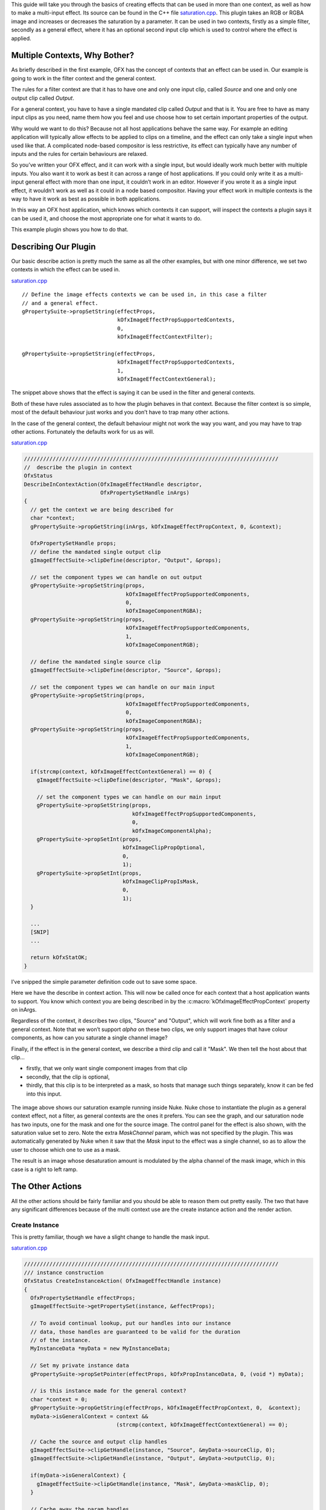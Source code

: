 .. SPDX-License-Identifier: CC-BY-4.0
.. _saturationExample:

This guide will take you through the basics of creating effects that can
be used in more than one context, as well as how to make a multi-input
effect. Its source can be found in the C++ file
`saturation.cpp <https://github.com/ofxa/openfx/blob/master/Guide/Code/Example4/saturation.cpp>`_.
This plugin takes an RGB or RGBA
image and increases or decreases the saturation by a parameter. It can
be used in two contexts, firstly as a simple filter, secondly as a
general effect, where it has an optional second input clip which is used
to control where the effect is applied.

.. _multiple_contexts_why_bother:

Multiple Contexts, Why Bother?
==============================

As briefly described in the first example, OFX has the concept of
contexts that an effect can be used in. Our example is going to work in
the filter context and the general context.

The rules for a filter context are that it has to have one and only one
input clip, called *Source* and one and only one output clip called
*Output*.

For a general context, you have to have a single mandated clip called
*Output* and that is it. You are free to have as many input clips as you
need, name them how you feel and use choose how to set certain important
properties of the output.

Why would we want to do this? Because not all host applications behave
the same way. For example an editing application will typically allow
effects to be applied to clips on a timeline, and the effect can only
take a single input when used like that. A complicated node-based
compositor is less restrictive, its effect can typically have any number
of inputs and the rules for certain behaviours are relaxed.

So you’ve written your OFX effect, and it can work with a single input,
but would ideally work much better with multiple inputs. You also want
it to work as best it can across a range of host applications. If you
could only write it as a multi-input general effect with more than one
input, it couldn’t work in an editor. However if you wrote it as a
single input effect, it wouldn’t work as well as it could in a node
based compositor. Having your effect work in multiple contexts is the
way to have it work as best as possible in both applications.

In this way an OFX host application, which knows which contexts it can
support, will inspect the contexts a plugin says it can be used it, and
choose the most appropriate one for what it wants to do.

This example plugin shows you how to do that.

.. _describing_our_plugin__sat:

Describing Our Plugin
=====================

Our basic describe action is pretty much the same as all the other
examples, but with one minor difference, we set two contexts in which
the effect can be used in.

`saturation.cpp <https://github.com/AcademySoftwareFoundation/openfx/blob/doc/Documentation/sources/Guide/Code/Example4/saturation.cpp#347>`__

::

        // Define the image effects contexts we can be used in, in this case a filter
        // and a general effect.
        gPropertySuite->propSetString(effectProps,
                                      kOfxImageEffectPropSupportedContexts,
                                      0,
                                      kOfxImageEffectContextFilter);

        gPropertySuite->propSetString(effectProps,
                                      kOfxImageEffectPropSupportedContexts,
                                      1,
                                      kOfxImageEffectContextGeneral);

The snippet above shows that the effect is saying it can be used in the
filter and general contexts.

Both of these have rules associated as to how the plugin behaves in that
context. Because the filter context is so simple, most of the default
behaviour just works and you don’t have to trap many other actions.

In the case of the general context, the default behaviour might not work
the way you want, and you may have to trap other actions. Fortunately
the defaults work for us as will.

`saturation.cpp <https://github.com/AcademySoftwareFoundation/openfx/blob/doc/Documentation/sources/Guide/Code/Example4/saturation.cpp#388>`__

.. code:: c++

      ////////////////////////////////////////////////////////////////////////////////
      //  describe the plugin in context
      OfxStatus
      DescribeInContextAction(OfxImageEffectHandle descriptor,
                              OfxPropertySetHandle inArgs)
      {
        // get the context we are being described for
        char *context;
        gPropertySuite->propGetString(inArgs, kOfxImageEffectPropContext, 0, &context);

        OfxPropertySetHandle props;
        // define the mandated single output clip
        gImageEffectSuite->clipDefine(descriptor, "Output", &props);

        // set the component types we can handle on out output
        gPropertySuite->propSetString(props,
                                      kOfxImageEffectPropSupportedComponents,
                                      0,
                                      kOfxImageComponentRGBA);
        gPropertySuite->propSetString(props,
                                      kOfxImageEffectPropSupportedComponents,
                                      1,
                                      kOfxImageComponentRGB);

        // define the mandated single source clip
        gImageEffectSuite->clipDefine(descriptor, "Source", &props);

        // set the component types we can handle on our main input
        gPropertySuite->propSetString(props,
                                      kOfxImageEffectPropSupportedComponents,
                                      0,
                                      kOfxImageComponentRGBA);
        gPropertySuite->propSetString(props,
                                      kOfxImageEffectPropSupportedComponents,
                                      1,
                                      kOfxImageComponentRGB);

        if(strcmp(context, kOfxImageEffectContextGeneral) == 0) {
          gImageEffectSuite->clipDefine(descriptor, "Mask", &props);

          // set the component types we can handle on our main input
          gPropertySuite->propSetString(props,
                                        kOfxImageEffectPropSupportedComponents,
                                        0,
                                        kOfxImageComponentAlpha);
          gPropertySuite->propSetInt(props,
                                     kOfxImageClipPropOptional,
                                     0,
                                     1);
          gPropertySuite->propSetInt(props,
                                     kOfxImageClipPropIsMask,
                                     0,
                                     1);
        }

        ...
        [SNIP]
        ...

        return kOfxStatOK;
      }

I’ve snipped the simple parameter definition code out to save some
space.

Here we have the describe in context action. This will now be called
once for each context that a host application wants to support. You know
which context you are being described in by the
:c:macro:`kOfxImageEffectPropContext` property on inArgs.

Regardless of the context, it describes two clips, "Source" and
"Output", which will work fine both as a filter and a general context.
Note that we won’t support *alpha* on these two clips, we only support
images that have colour components, as how can you saturate a single
channel image?

Finally, if the effect is in the general context, we describe a third
clip and call it "Mask". We then tell the host about that clip…

-  firstly, that we only want single component images from that clip

-  secondly, that the clip is optional,

-  thirdly, that this clip is to be interpreted as a mask, so hosts
   that manage such things separately, know it can be fed into this
   input.

.. figure:: Pics/SaturationNuke.jpg
    :scale: 100 %
    :alt: Saturation Example in Nuke
    :align: center

The image above shows our saturation example running inside Nuke. Nuke
chose to instantiate the plugin as a general context effect, not a
filter, as general contexts are the ones it prefers. You can see the
graph, and our saturation node has two inputs, one for the mask and one
for the source image. The control panel for the effect is also shown,
with the saturation value set to zero. Note the extra *MaskChannel*
param, which was not specified by the plugin. This was automatically
generated by Nuke when it saw that the *Mask* input to the effect was a
single channel, so as to allow the user to choose which one to use as a
mask.

The result is an image whose desaturation amount is modulated by the
alpha channel of the mask image, which in this case is a right to left
ramp.

.. _the_other_actions:

The Other Actions
=================

All the other actions should be fairly familiar and you should be able
to reason them out pretty easily. The two that have any significant
differences because of the multi context use are the create instance
action and the render action.

.. _create_instance:

Create Instance
---------------

This is pretty familiar, though we have a slight change to handle the
mask input.

`saturation.cpp <https://github.com/AcademySoftwareFoundation/openfx/blob/doc/Documentation/sources/Guide/Code/Example4/saturation.cpp#483>`__

.. code:: c++

      ////////////////////////////////////////////////////////////////////////////////
      /// instance construction
      OfxStatus CreateInstanceAction( OfxImageEffectHandle instance)
      {
        OfxPropertySetHandle effectProps;
        gImageEffectSuite->getPropertySet(instance, &effectProps);

        // To avoid continual lookup, put our handles into our instance
        // data, those handles are guaranteed to be valid for the duration
        // of the instance.
        MyInstanceData *myData = new MyInstanceData;

        // Set my private instance data
        gPropertySuite->propSetPointer(effectProps, kOfxPropInstanceData, 0, (void *) myData);

        // is this instance made for the general context?
        char *context = 0;
        gPropertySuite->propGetString(effectProps, kOfxImageEffectPropContext, 0,  &context);
        myData->isGeneralContext = context &&
                                   (strcmp(context, kOfxImageEffectContextGeneral) == 0);

        // Cache the source and output clip handles
        gImageEffectSuite->clipGetHandle(instance, "Source", &myData->sourceClip, 0);
        gImageEffectSuite->clipGetHandle(instance, "Output", &myData->outputClip, 0);

        if(myData->isGeneralContext) {
          gImageEffectSuite->clipGetHandle(instance, "Mask", &myData->maskClip, 0);
        }

        // Cache away the param handles
        OfxParamSetHandle paramSet;
        gImageEffectSuite->getParamSet(instance, &paramSet);
        gParameterSuite->paramGetHandle(paramSet,
                                        SATURATION_PARAM_NAME,
                                        &myData->saturationParam,
                                        0);

        return kOfxStatOK;
      }

We are again using instance data to cache away a set of handles to clips
and params (the constructor of which sets them all to NULL). We are also
recording which context we have had our instance created for by checking
the :c:macro:`kOfxImageEffectPropContext` property of the effect. If it is a
general context we also cache the *Mask* input in our instance data.
Pretty easy.

.. _rendering:

Rendering
---------

Because we are now using a class to wrap up OFX images (see
:ref:`below <a_bit_of_houskeeping>`) the render code is a bit tidier but
is pretty much still the same really. The major difference is that we
are now fetching a third image, for the mask image, and we are prepared
for this to fail and keep going as we may be in the filter context, or
we may be in the general context but the clip is not connected.

`saturation.cpp <https://github.com/AcademySoftwareFoundation/openfx/blob/doc/Documentation/sources/Guide/Code/Example4/saturation.cpp#629>`__

.. code:: c++

      // Render an output image
      OfxStatus RenderAction( OfxImageEffectHandle instance,
                              OfxPropertySetHandle inArgs,
                              OfxPropertySetHandle outArgs)
      {
        // get the render window and the time from the inArgs
        OfxTime time;
        OfxRectI renderWindow;
        OfxStatus status = kOfxStatOK;

        gPropertySuite->propGetDouble(inArgs,
                                      kOfxPropTime,
                                      0,
                                      &time);
        gPropertySuite->propGetIntN(inArgs,
                                    kOfxImageEffectPropRenderWindow,
                                    4,
                                    &renderWindow.x1);

        // get our instance data which has out clip and param handles
        MyInstanceData *myData = FetchInstanceData(instance);

        // get our param values
        double saturation = 1.0;
        gParameterSuite->paramGetValueAtTime(myData->saturationParam, time, &saturation);

        // the property sets holding our images
        OfxPropertySetHandle outputImg = NULL, sourceImg = NULL, maskImg = NULL;
        try {
          // fetch image to render into from that clip
          Image outputImg(myData->outputClip, time);
          if(!outputImg) {
            throw " no output image!";
          }

          // fetch image to render into from that clip
          Image sourceImg(myData->sourceClip, time);
          if(!sourceImg) {
            throw " no source image!";
          }

          // fetch mask image at render time from that clip, it may not be there
          // as we might in the filter context or it might not be attached as it
          // is optional, so don't worry if we don't have one.
          Image maskImg(myData->maskClip, time);

          // now do our render depending on the data type
          if(outputImg.bytesPerComponent() == 1) {
            PixelProcessing<unsigned char, 255>(saturation,
                                                instance,
                                                sourceImg,
                                                maskImg,
                                                outputImg,
                                                renderWindow);
          }
          else if(outputImg.bytesPerComponent() == 2) {
            PixelProcessing<unsigned short, 65535>(saturation,
                                                   instance,
                                                   sourceImg,
                                                   maskImg,
                                                   outputImg,
                                                   renderWindow);
          }
          else if(outputImg.bytesPerComponent() == 4) {
            PixelProcessing<float, 1>(saturation,
                                      instance,
                                      sourceImg,
                                      maskImg,
                                      outputImg,
                                      renderWindow);
          }
          else {
            throw " bad data type!";
            throw 1;
          }

        }
        catch(const char *errStr ) {
          bool isAborting = gImageEffectSuite->abort(instance);

          // if we were interrupted, the failed fetch is fine, just return kOfxStatOK
          // otherwise, something weird happened
          if(!isAborting) {
            status = kOfxStatFailed;
          }
          ERROR_IF(!isAborting, " Rendering failed because %s", errStr);
        }

        // all was well
        return status;
      }

The actual pixel processing code does the standard saturation
calculation on each pixel, scaling each of R, G and B around their
common average. The tweak we add is to modulate the amount of the effect
by looking at the pixel values of the mask input if we have one. Again
this is not meant to be fast code, just illustrative.

`saturation.cpp <https://github.com/AcademySoftwareFoundation/openfx/blob/doc/Documentation/sources/Guide/Code/Example4/saturation.cpp#553>`__

.. code:: c++

      ////////////////////////////////////////////////////////////////////////////////
      // iterate over our pixels and process them
      template <class T, int MAX>
      void PixelProcessing(double saturation,
                           OfxImageEffectHandle instance,
                           Image &src,
                           Image &mask,
                           Image &output,
                           OfxRectI renderWindow)
      {
        int nComps = output.nComponents();

        // and do some processing
        for(int y = renderWindow.y1; y < renderWindow.y2; y++) {
          if(y % 20 == 0 && gImageEffectSuite->abort(instance)) break;

          // get the row start for the output image
          T *dstPix = output.pixelAddress<T>(renderWindow.x1, y);

          for(int x = renderWindow.x1; x < renderWindow.x2; x++) {

            // get the source pixel
            T *srcPix = src.pixelAddress<T>(x, y);

            // get the amount to mask by, no mask image means we do the full effect everywhere
            float maskAmount = 1.0f;
            if (mask) {
              // get our mask pixel address
              T *maskPix = mask.pixelAddress<T>(x, y);
              if(maskPix) {
                maskAmount = float(*maskPix)/float(MAX);
              }
              else {
                maskAmount = 0;
              }
            }

            if(srcPix) {
              if(maskAmount == 0) {
                // we have a mask input, but the mask is zero here,
                // so no effect happens, copy source to output
                for(int i = 0; i < nComps; ++i) {
                  *dstPix = *srcPix;
                  ++dstPix; ++srcPix;
                }
              }
              else {
                // we have a non zero mask or no mask at all

                // find the average of the R, G and B
                float average = (srcPix[0] + srcPix[1] + srcPix[2])/3.0f;

                // scale each component around that average
                for(int c = 0; c < 3; ++c) {
                  float value = (srcPix[c] - average) * saturation + average;
                  if(MAX != 1) {
                    value = Clamp<T, MAX>(value);
                  }
                  // use the mask to control how much original we should have
                  dstPix[c] = Blend(srcPix[c], value, maskAmount);
                }

                if(nComps == 4) { // if we have an alpha, just copy it
                  dstPix[3] = srcPix[3];
                }
                dstPix += 4;
              }
            }
            else {
              // we don't have a pixel in the source image, set output to zero
              for(int i = 0; i < nComps; ++i) {
                *dstPix = 0;
                ++dstPix;
              }
            }
          }
        }
      }

.. _a_bit_of_houskeeping:

A Bit Of Housekeeping
=====================

You may have noticed I’ve gone and created an ``Image`` class. I got
bored of passing around various pointers and bounds and strides in my
code and decided to tidy it up.

`saturation.cpp <https://github.com/AcademySoftwareFoundation/openfx/blob/doc/Documentation/sources/Guide/Code/Example4/saturation.cpp#110>`__

.. code:: c++

      ////////////////////////////////////////////////////////////////////////////////
      // class to manage OFX images
      class Image {
      public    :
        // construct from a property set that represents the image
        Image(OfxPropertySetHandle propSet);

        // construct from a clip by fetching an image at the given frame
        Image(OfxImageClipHandle clip, double frame);

        // destructor
        ~Image();

        // get a pixel address, cast to the right type
        template <class T>
        T *pixelAddress(int x, int y)
        {
          return reinterpret_cast<T *>(rawAddress(x, y));
        }

        // Is this image empty?
        operator bool()
        {
          return propSet_ != NULL && dataPtr_ != NULL;
        }

        // bytes per component, 1, 2 or 4 for byte, short and float images
        int bytesPerComponent() const { return bytesPerComponent_; }

        // number of components
        int nComponents() const { return nComponents_; }

      protected :
        void construct();

        // Look up a pixel address in the image. returns null if the pixel was not
        // in the bounds of the image
        void *rawAddress(int x, int y);

        OfxPropertySetHandle propSet_;
        int rowBytes_;
        OfxRectI bounds_;
        char *dataPtr_;
        int nComponents_;
        int bytesPerComponent_;
        int bytesPerPixel_;
      };

It takes an :c:type:`OfxPropertySetHandle` and pulls all the bits it needs out of
that into a class. It uses all the same pixel access logic as in example
2. Ideally I should put this in a library which our example links to,
but I’m keeping all the code for each example in one source file for
illustrative purposes. Feel free to steal this and use it in your own
code  [1]_.

.. _summary_sat:

Summary
=======

This plugin has shown you - the basics of working with multiple
contexts, - how to handle optional input clips, - restricting pixel
types on input and output clips.

.. [1]
   provided you stick to the conditions listed at the top of source file


